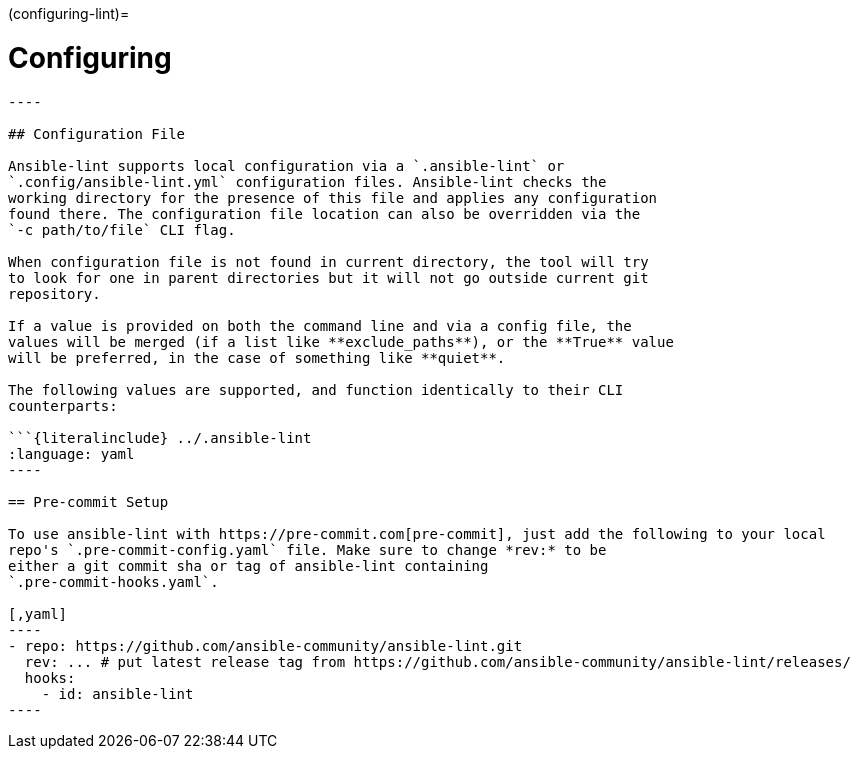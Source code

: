 :doctype: book

(configuring-lint)=

= Configuring

```\{contents} Topics

----

## Configuration File

Ansible-lint supports local configuration via a `.ansible-lint` or
`.config/ansible-lint.yml` configuration files. Ansible-lint checks the
working directory for the presence of this file and applies any configuration
found there. The configuration file location can also be overridden via the
`-c path/to/file` CLI flag.

When configuration file is not found in current directory, the tool will try
to look for one in parent directories but it will not go outside current git
repository.

If a value is provided on both the command line and via a config file, the
values will be merged (if a list like **exclude_paths**), or the **True** value
will be preferred, in the case of something like **quiet**.

The following values are supported, and function identically to their CLI
counterparts:

```{literalinclude} ../.ansible-lint
:language: yaml
----

== Pre-commit Setup

To use ansible-lint with https://pre-commit.com[pre-commit], just add the following to your local
repo's `.pre-commit-config.yaml` file. Make sure to change *rev:* to be
either a git commit sha or tag of ansible-lint containing
`.pre-commit-hooks.yaml`.

[,yaml]
----
- repo: https://github.com/ansible-community/ansible-lint.git
  rev: ... # put latest release tag from https://github.com/ansible-community/ansible-lint/releases/
  hooks:
    - id: ansible-lint
----
